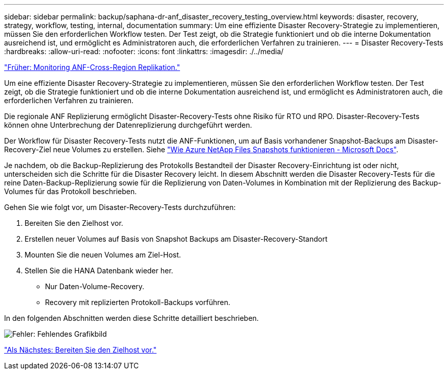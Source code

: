 ---
sidebar: sidebar 
permalink: backup/saphana-dr-anf_disaster_recovery_testing_overview.html 
keywords: disaster, recovery, strategy, workflow, testing, internal, documentation 
summary: Um eine effiziente Disaster Recovery-Strategie zu implementieren, müssen Sie den erforderlichen Workflow testen. Der Test zeigt, ob die Strategie funktioniert und ob die interne Dokumentation ausreichend ist, und ermöglicht es Administratoren auch, die erforderlichen Verfahren zu trainieren. 
---
= Disaster Recovery-Tests
:hardbreaks:
:allow-uri-read: 
:nofooter: 
:icons: font
:linkattrs: 
:imagesdir: ./../media/


link:saphana-dr-anf_monitoring_anf_cross-region_replication.html["Früher: Monitoring ANF-Cross-Region Replikation."]

Um eine effiziente Disaster Recovery-Strategie zu implementieren, müssen Sie den erforderlichen Workflow testen. Der Test zeigt, ob die Strategie funktioniert und ob die interne Dokumentation ausreichend ist, und ermöglicht es Administratoren auch, die erforderlichen Verfahren zu trainieren.

Die regionale ANF Replizierung ermöglicht Disaster-Recovery-Tests ohne Risiko für RTO und RPO. Disaster-Recovery-Tests können ohne Unterbrechung der Datenreplizierung durchgeführt werden.

Der Workflow für Disaster Recovery-Tests nutzt die ANF-Funktionen, um auf Basis vorhandener Snapshot-Backups am Disaster-Recovery-Ziel neue Volumes zu erstellen. Siehe https://docs.microsoft.com/en-us/azure/azure-netapp-files/snapshots-introduction["Wie Azure NetApp Files Snapshots funktionieren - Microsoft Docs"^].

Je nachdem, ob die Backup-Replizierung des Protokolls Bestandteil der Disaster Recovery-Einrichtung ist oder nicht, unterscheiden sich die Schritte für die Disaster Recovery leicht. In diesem Abschnitt werden die Disaster Recovery-Tests für die reine Daten-Backup-Replizierung sowie für die Replizierung von Daten-Volumes in Kombination mit der Replizierung des Backup-Volumes für das Protokoll beschrieben.

Gehen Sie wie folgt vor, um Disaster-Recovery-Tests durchzuführen:

. Bereiten Sie den Zielhost vor.
. Erstellen neuer Volumes auf Basis von Snapshot Backups am Disaster-Recovery-Standort
. Mounten Sie die neuen Volumes am Ziel-Host.
. Stellen Sie die HANA Datenbank wieder her.
+
** Nur Daten-Volume-Recovery.
** Recovery mit replizierten Protokoll-Backups vorführen.




In den folgenden Abschnitten werden diese Schritte detailliert beschrieben.

image:saphana-dr-anf_image18.png["Fehler: Fehlendes Grafikbild"]

link:saphana-dr-anf_prepare_the_target_host.html["Als Nächstes: Bereiten Sie den Zielhost vor."]

